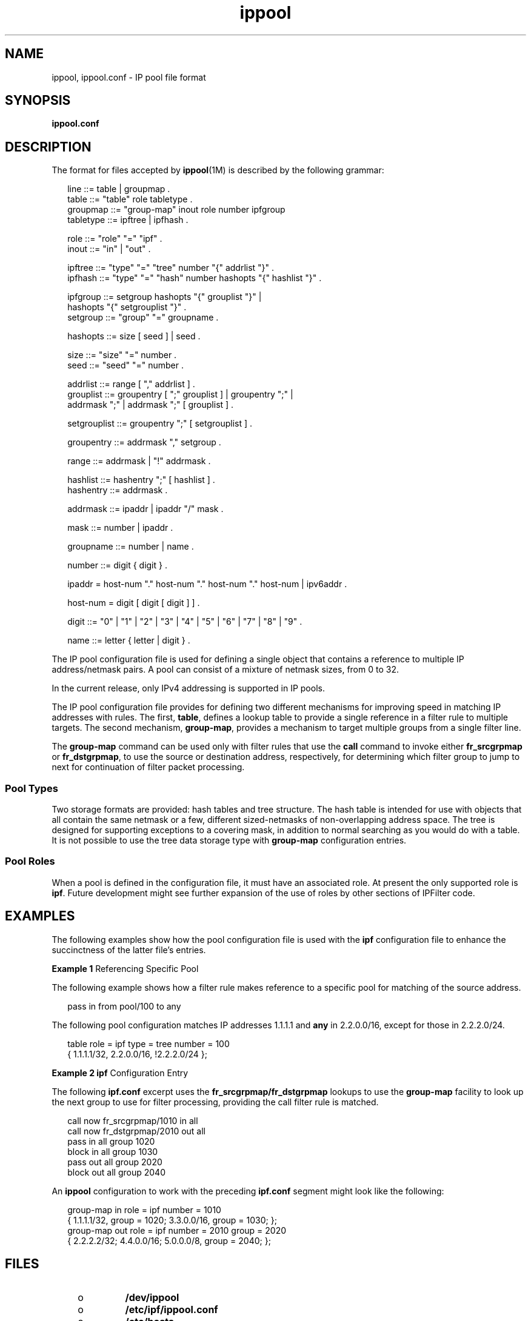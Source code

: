 '\" te
.\" Copyright (c) 2003, Sun Microsystems, Inc. All Rights Reserved.
.TH ippool 4 "28 Jul 2005" "SunOS 5.11" "File Formats"
.SH NAME
ippool, ippool.conf \- IP pool file format
.SH SYNOPSIS
.LP
.nf
\fBippool.conf\fR
.fi

.SH DESCRIPTION
.sp
.LP
The format for files accepted by \fBippool\fR(1M) is described by the following grammar:
.sp
.in +2
.nf
line ::= table | groupmap .
table ::= "table" role tabletype .
groupmap ::= "group-map" inout role number ipfgroup
tabletype ::= ipftree | ipfhash .

role ::= "role" "=" "ipf" .
inout ::= "in" | "out" .

ipftree ::= "type" "=" "tree" number "{" addrlist "}" .
ipfhash ::= "type" "=" "hash" number hashopts "{" hashlist "}" .

ipfgroup ::= setgroup hashopts "{" grouplist "}" |
    hashopts "{" setgrouplist "}" .
setgroup ::= "group" "=" groupname .

hashopts ::= size [ seed ] | seed .

size ::= "size" "=" number .
seed ::= "seed" "=" number .

addrlist ::= range [ "," addrlist ] .
grouplist ::= groupentry [ ";" grouplist ] | groupentry ";" |
              addrmask ";" | addrmask ";" [ grouplist ] .

setgrouplist ::= groupentry ";" [ setgrouplist ] .

groupentry ::= addrmask "," setgroup .

range ::= addrmask | "!" addrmask .

hashlist ::= hashentry ";" [ hashlist ] .
hashentry ::= addrmask .

addrmask ::= ipaddr | ipaddr "/" mask .

mask ::= number | ipaddr .

groupname ::= number | name .

number ::= digit { digit } .

ipaddr  = host-num "." host-num "." host-num "." host-num | ipv6addr .

host-num = digit [ digit [ digit ] ] .

digit ::= "0" | "1" | "2" | "3" | "4" | "5" | "6" | "7" | "8" | "9" .

name ::= letter { letter | digit } .
.fi
.in -2
.sp

.sp
.LP
The IP pool configuration file is used for defining a single object that contains a reference to multiple IP address/netmask pairs. A pool can consist of a mixture of netmask sizes, from 0 to 32.
.sp
.LP
In the current release, only IPv4 addressing is supported in IP pools.
.sp
.LP
The IP pool configuration file provides for defining two different mechanisms for improving speed in matching IP addresses with rules. The first, \fBtable\fR, defines a lookup table to provide a single reference in a filter rule to multiple targets. The second mechanism, \fBgroup-map\fR, provides a mechanism to target multiple groups from a single filter line.
.sp
.LP
The \fBgroup-map\fR command can be used only with filter rules that use the \fBcall\fR command to invoke either \fBfr_srcgrpmap\fR or \fBfr_dstgrpmap\fR, to use the source or destination address, respectively, for determining which filter group to jump to next for continuation of filter packet processing.
.SS "Pool Types"
.sp
.LP
Two storage formats are provided: hash tables and tree structure. The hash table is intended for use with objects that all contain the same netmask or a few, different sized-netmasks of non-overlapping address space. The tree is designed for supporting exceptions to a covering mask, in addition to normal searching as you would do with a table. It is not possible to use the tree data storage type with \fBgroup-map\fR configuration entries.
.SS "Pool Roles"
.sp
.LP
When a pool is defined in the configuration file, it must have an associated role. At present the only supported role is \fBipf\fR. Future development might see further expansion of the use of roles by other sections of IPFilter code.
.SH EXAMPLES
.sp
.LP
The following examples show how the pool configuration file is used with the \fBipf\fR configuration file to enhance the succinctness of the latter file's entries.
.LP
\fBExample 1 \fRReferencing Specific Pool
.sp
.LP
The following example shows how a filter rule makes reference to a specific pool for matching of the source address.

.sp
.in +2
.nf
pass in from pool/100 to any
.fi
.in -2
.sp

.sp
.LP
The following pool configuration matches IP addresses 1.1.1.1 and \fBany\fR in 2.2.0.0/16, except for those in 2.2.2.0/24.

.sp
.in +2
.nf
table role = ipf type = tree number = 100
        { 1.1.1.1/32, 2.2.0.0/16, !2.2.2.0/24 };
.fi
.in -2
.sp

.LP
\fBExample 2 \fR\fBipf\fR Configuration Entry
.sp
.LP
The following \fBipf.conf\fR excerpt uses the \fBfr_srcgrpmap/fr_dstgrpmap\fR lookups to use the \fBgroup-map\fR facility to look up the next group to use for filter processing, providing the call filter rule is matched.

.sp
.in +2
.nf
call now fr_srcgrpmap/1010 in all
call now fr_dstgrpmap/2010 out all
pass in all group 1020
block in all group 1030
pass out all group 2020
block out all group 2040
.fi
.in -2
.sp

.sp
.LP
An \fBippool\fR configuration to work with the preceding \fBipf.conf\fR segment might look like the following:

.sp
.in +2
.nf
group-map in role = ipf number = 1010
     { 1.1.1.1/32, group = 1020; 3.3.0.0/16, group = 1030; };
group-map out role = ipf number = 2010 group = 2020
     { 2.2.2.2/32; 4.4.0.0/16; 5.0.0.0/8, group = 2040; };
.fi
.in -2
.sp

.SH FILES
.RS +4
.TP
.ie t \(bu
.el o
\fB/dev/ippool\fR
.RE
.RS +4
.TP
.ie t \(bu
.el o
\fB/etc/ipf/ippool.conf\fR
.RE
.RS +4
.TP
.ie t \(bu
.el o
\fB/etc/hosts\fR
.RE
.SH ATTRIBUTES
.sp
.LP
See \fBattributes\fR(5) for descriptions of the following attributes:
.sp

.sp
.TS
tab() box;
cw(2.75i) |cw(2.75i) 
lw(2.75i) |lw(2.75i) 
.
ATTRIBUTE TYPEATTRIBUTE VALUE
_
Availabilitynetwork/ipfilter
_
Interface StabilityCommitted
.TE

.SH SEE ALSO
.sp
.LP
\fBipf\fR(1M), \fBipnat\fR(1M), \fBippool\fR(1M), \fBipf\fR(4), \fBattributes\fR(5), \fBhosts\fR(4)
